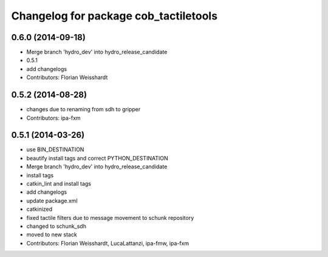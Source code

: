 ^^^^^^^^^^^^^^^^^^^^^^^^^^^^^^^^^^^^^^
Changelog for package cob_tactiletools
^^^^^^^^^^^^^^^^^^^^^^^^^^^^^^^^^^^^^^

0.6.0 (2014-09-18)
------------------
* Merge branch 'hydro_dev' into hydro_release_candidate
* 0.5.1
* add changelogs
* Contributors: Florian Weisshardt

0.5.2 (2014-08-28)
------------------
* changes due to renaming from sdh to gripper
* Contributors: ipa-fxm

0.5.1 (2014-03-26)
------------------
* use BIN_DESTINATION
* beautify install tags and correct PYTHON_DESTINATION
* Merge branch 'hydro_dev' into hydro_release_candidate
* install tags
* catkin_lint and install tags
* add changelogs
* update package.xml
* catkinized
* fixed tactile filters due to message movement to schunk repository
* changed to schunk_sdh
* moved to new stack
* Contributors: Florian Weisshardt, LucaLattanzi, ipa-fmw, ipa-fxm
